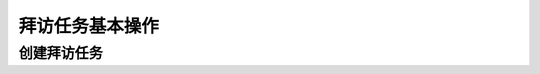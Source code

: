 =====================
拜访任务基本操作
=====================


创建拜访任务
=================
.. html5:: http://image.yodemon.top/%E5%88%9B%E5%BB%BA%E6%8B%9C%E8%AE%BF%E4%BB%BB%E5%8A%A1.mp4
    :align: right
    :width: 700
    :height: 394
